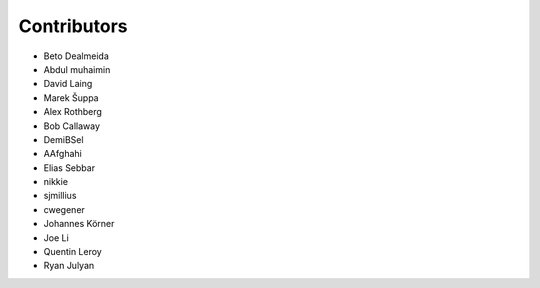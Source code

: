 ============
Contributors
============

* Beto Dealmeida
* Abdul muhaimin
* David Laing
* Marek Šuppa
* Alex Rothberg
* Bob Callaway
* DemiBSel
* AAfghahi
* Elias Sebbar
* nikkie
* sjmillius
* cwegener
* Johannes Körner
* Joe Li
* Quentin Leroy
* Ryan Julyan
